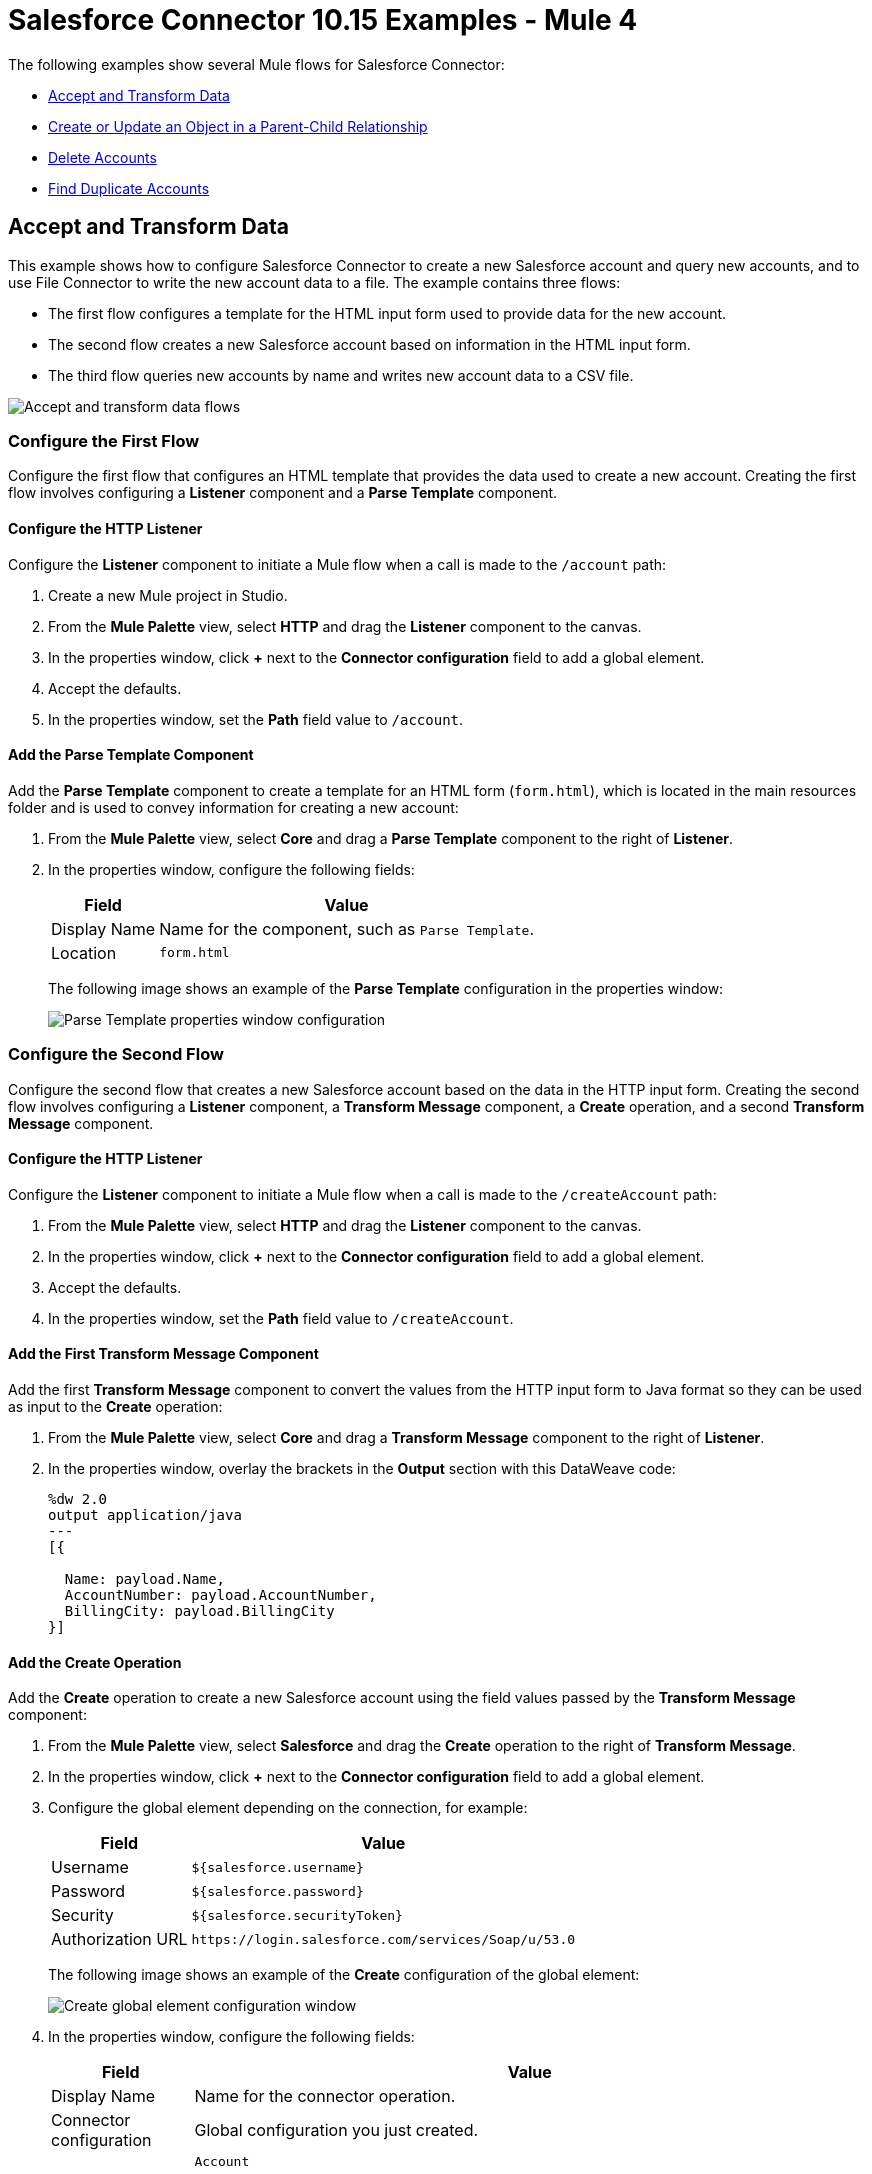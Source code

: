 = Salesforce Connector 10.15 Examples - Mule 4

The following examples show several Mule flows for Salesforce Connector:

* <<accandtrans>>
* <<parentchild>>
* <<delete-accounts>>
* <<find-duplicate-accounts>>

[[accandtrans]]
== Accept and Transform Data

This example shows how to configure Salesforce Connector to create a new Salesforce account and query new accounts, and to use File Connector to write the new account data to a file. The example contains three flows:

* The first flow configures a template for the HTML input form used to provide data for the new account.
* The second flow creates a new Salesforce account based on information in the HTML input form.
* The third flow queries new accounts by name and writes new account data to a CSV file.

image::accept-and-transform-data-flows.png[Accept and transform data flows]

=== Configure the First Flow

Configure the first flow that configures an HTML template that provides the data used to create a new account. Creating the first flow involves configuring a *Listener* component and a *Parse Template* component.

==== Configure the HTTP Listener

Configure the *Listener* component to initiate a Mule flow when a call is made to the `/account` path:

. Create a new Mule project in Studio.
. From the *Mule Palette* view, select *HTTP* and drag the *Listener* component to the canvas.
. In the properties window, click *+* next to the *Connector configuration* field to add a global element.
. Accept the defaults.
. In the properties window, set the *Path* field value to `/account`.

==== Add the Parse Template Component

Add the *Parse Template* component to create a template for an HTML form (`form.html`), which is located in the main resources folder and is used to convey information for creating a new account:

. From the *Mule Palette* view, select *Core* and drag a *Parse Template* component to the right of *Listener*.
. In the properties window, configure the following fields:
+
[%header%autowidth.spread]
|===
|Field |Value
|Display Name |Name for the component, such as `Parse Template`.
|Location |`form.html`
|===
+
The following image shows an example of the *Parse Template* configuration in the properties window:
+
image::parse-template-properties-window.png[Parse Template properties window configuration]

=== Configure the Second Flow

Configure the second flow that creates a new Salesforce account based on the data in the HTTP input form. Creating the second flow involves configuring a *Listener* component, a *Transform Message* component, a *Create* operation, and a second *Transform Message* component.

==== Configure the HTTP Listener

Configure the *Listener* component to initiate a Mule flow when a call is made to the `/createAccount` path:

. From the *Mule Palette* view, select *HTTP* and drag the *Listener* component to the canvas.
. In the properties window, click *+* next to the *Connector configuration* field to add a global element.
. Accept the defaults.
. In the properties window, set the *Path* field value to `/createAccount`.

==== Add the First Transform Message Component

Add the first *Transform Message* component to convert the values from the HTTP input form to Java format so they can be used as input to the *Create* operation:

. From the *Mule Palette* view, select *Core* and drag a *Transform Message* component to the right of *Listener*.
. In the properties window, overlay the brackets in the *Output* section with this DataWeave code:
+
[source,dataweave,linenums]
----
%dw 2.0
output application/java
---
[{

  Name: payload.Name,
  AccountNumber: payload.AccountNumber,
  BillingCity: payload.BillingCity
}]
----

==== Add the Create Operation

Add the *Create* operation to create a new Salesforce account using the field values passed by the *Transform Message* component:

. From the *Mule Palette* view, select *Salesforce* and drag the *Create* operation to the right of *Transform Message*.
. In the properties window, click *+* next to the *Connector configuration* field to add a global element.
. Configure the global element depending on the connection, for example:
+
[%header%autowidth.spread]
|===
|Field |Value
|Username |`${salesforce.username}`
|Password | `${salesforce.password}`
|Security | `${salesforce.securityToken}`
|Authorization URL | `\https://login.salesforce.com/services/Soap/u/53.0`
|===
+
The following image shows an example of the *Create* configuration of the global element:
+
image::create-global-config.png[Create global element configuration window]
+
. In the properties window, configure the following fields:
+
[%header%autowidth.spread]
|===
|Field |Value
|Display Name |Name for the connector operation.
|Connector configuration |Global configuration you just created.
|Type |`Account`

You can successfully pass a variable into *Type*, but there could be an issue when displaying the input metadata if the runtime fails to properly resolve the value of that variable.
|Records |`payload`
|===
+
The following image shows an example of the *Create* configuration in the properties window:
+
image::create-properties-window.png[Create properties window configuration]

==== Add the Second Transform Message Component

Add the second *Transform Message* component to convert the field values to JSON format so the values can be used with File Connector:

. From the *Mule Palette* view, select *Core* and drag a *Transform Message* component to the right of *Create*.
. In the properties window, overlay the brackets in the *Output* section with this DataWeave code:
+
[source,dataweave,linenums]
----
%dw 2.0
output application/json
---
payload map {
  id:$.id,
  errors:$.errors,
  success:$.success

}
----

=== Configure the Third Flow

Configure the third flow that queries new Salesforce accounts by name and writes the matching accounts data to a Java file. Creating the third flow involves configuring an *On New Object* source, a *Query result list* operation, a *Query result stream by id* operation, a *Transform Message* component, and a *Write* operation.

==== Configure the On New Object Source

Configure the *On New Object* source to initiate a Mule flow when a new account is created on the `/account` path:

. From the *Mule Palette* view, select *Salesforce* and drag the *On New Object* source to the canvas.
. In the properties window, configure the following fields:
+
[%header%autowidth.spread]
|===
|Field |Value
|Display Name |Name for the connector operation.
|Connector configuration |Global configuration you just created.
|Type |`Account`
|===
+
The following image shows an example of the *On New Object* configuration in the properties window:
+
image::on-new-object-properties-window.png[On New Object properties window configuration]

==== Add the Query Result List Operation

Add the *Query result list* operation to return a list of result IDs:

. From the *Mule Palette* view, select *Salesforce* and drag the *Query result list* operation to the right of *On New Object*.
. In the properties window, click *+* next to the *Connector configuration* field to add a global element.
. Configure the global element depending on the connection, for example:
+
[%header%autowidth.spread]
|===
|Field |Value
|Username |`${salesforce.username}`
|Password | `${salesforce.password}`
|Security | `${salesforce.securityToken}`
|Authorization URL | `\https://login.salesforce.com/services/Soap/u/53.0`
|===
+
The following image shows an example of the *Query result list* configuration of the global element:
+
image::query-result-list-config.png[Query result list global element configuration window]
+
. In the properties window, configure the following fields:
+
[%header%autowidth.spread]
|===
|Field |Value
|Display Name |Name for the connector operation.
|Connector configuration |Global configuration you just created.
|Batch info |`payload`
|===
+
The following image shows an example of the *Query result list* configuration in the properties window:
+
image::query-result-list-properties-window.png[Query result list properties window configuration]

==== Add the Query Result Stream by Id Operation

Add the *Query result stream by id* operation to obtain the final query results:

. From the *Mule Palette* view, select *Salesforce* and drag the *Query result stream by id* operation to the right of *Query result list*.
. In the properties window, click *+* next to the *Connector configuration* field to add a global element.
. Configure the global element depending on the connection, for example:
+
[%header%autowidth.spread]
|===
|Field |Value
|Username |`${salesforce.username}`
|Password | `${salesforce.password}`
|Security | `${salesforce.securityToken}`
|Authorization URL | `\https://login.salesforce.com/services/Soap/u/53.0`
|===
+
The following image shows an example of the *Query result stream by id* configuration of the global element:
+
image::query-result-stream-by-id-config.png[Query result stream by id global element configuration window]
+
. In the properties window, configure the following fields:
+
[%header%autowidth.spread]
|===
|Field |Value
|Display Name |Name for the connector operation.
|Connector configuration |Global configuration you just created.
|Batch info |`payload`
|===
+
The following image shows an example of the *Query result stream by id* configuration in the properties window:
+
image::query-result-stream-by-id-properties-window.png[Query result stream by id properties window configuration]

==== Add the Transform Message Component

Add the *Transform Message* component to convert the field values to JSON format so the values can be used with File Connector:

. From the *Mule Palette* view, select *Core* and drag a *Transform Message* component to the right of *Query result stream by id*.
. In the properties window, overlay the brackets in the *Output* section with this DataWeave code:
+
[source,dataweave,linenums]
----
%dw 2.0
output application/json
---
payload map {
    AccountNumber:$.AccountNumber,
    BillingAddress:$.BillingAddress,
    Id:$.Id,
    Name:$.Name
}
----

==== Add the Write Operation

Add the *Write* operation to write the new account data to a CSV file:

. From the *Mule Palette* view, select *File* and drag the *Write* operation to the right of *Transform Message*.
. In the properties window, click *+* next to the *Connector configuration* field to add a global element.
. Configure the global element depending on the connection, for example:
+
[%header%autowidth.spread]
|===
|Field |Value
|Working Directory | If *Connection* is selected, the directory to consider the root of every relative path used with this connector. If not provided, it defaults to the value of the `user.home` system property. If that system property is not set, then the connector fails to initialize.
|===
+
The following image shows an example of the *Write* configuration of the global element:
+
image::write-config.png[Write global element configuration window]
+
. In the properties window, configure the following fields:
+
[%header%autowidth.spread]
|===
|Field |Value
|Display Name |Name for the connector operation.
|Connector configuration |Global configuration you just created.
|Path |`/account`
|Content |`payload`
|===
+
The following image shows an example of the *Write* configuration in the properties window:
+
image::write-properties-window.png[Write properties window configuration]

=== XML for This Example

Paste this code into the Studio XML editor to quickly load the flow for this example into your Mule app:

[source,xml,linenums]
----
<?xml version="1.0" encoding="UTF-8"?>

<mule xmlns:file="http://www.mulesoft.org/schema/mule/file"
  xmlns:salesforce="http://www.mulesoft.org/schema/mule/salesforce"
  xmlns:ee="http://www.mulesoft.org/schema/mule/ee/core"
  xmlns:http="http://www.mulesoft.org/schema/mule/http"
  xmlns="http://www.mulesoft.org/schema/mule/core"
  xmlns:doc="http://www.mulesoft.org/schema/mule/documentation"
  xmlns:xsi="http://www.w3.org/2001/XMLSchema-instance"
  xsi:schemaLocation="
http://www.mulesoft.org/schema/mule/http http://www.mulesoft.org/schema/mule/http/current/mule-http.xsd
http://www.mulesoft.org/schema/mule/ee/core http://www.mulesoft.org/schema/mule/ee/core/current/mule-ee.xsd http://www.mulesoft.org/schema/mule/core
  http://www.mulesoft.org/schema/mule/core/current/mule.xsd
  http://www.mulesoft.org/schema/mule/http
  http://www.mulesoft.org/schema/mule/http/current/mule-http.xsd
  http://www.mulesoft.org/schema/mule/ee/core
  http://www.mulesoft.org/schema/mule/ee/core/current/mule-ee.xsd
  http://www.mulesoft.org/schema/mule/salesforce
  http://www.mulesoft.org/schema/mule/salesforce/current/mule-salesforce.xsd
  http://www.mulesoft.org/schema/mule/file
  http://www.mulesoft.org/schema/mule/file/current/mule-file.xsd">
  <configuration-properties file="mule-app.properties"/>
  <http:listener-config name="HTTP_Listener_config"
   doc:name="HTTP Listener config" >
  <http:listener-connection host="localhost" port="8081" />
  </http:listener-config>
  <salesforce:sfdc-config name="Salesforce_Sfdc_config"
   doc:name="Salesforce SFDC config">
    <salesforce:basic-connection
    username="${salesforce.username}"
    password="${salesforce.password}"
    securityToken="${salesforce.securityToken}" />
  </salesforce:sfdc-config>
  <file:config name="File_Config" doc:name="File Config" doc:id="a62aaa19-2bab-4717-8758-ec09caec2a51" >
		<file:connection />
	</file:config>
	<flow name="crud_app_template">
    <http:listener config-ref="HTTP_Listener_config"
     path="/" doc:name="Listener" />
    <parse-template location="form.html" doc:name="Parse Template"  />
  </flow>
  <flow name="create_accountFlow" >
    <http:listener config-ref="HTTP_Listener_config"
     path="/createAccount" doc:name="Listener"  />
    <ee:transform doc:name="Transform Message" >
      <ee:message >
        <ee:set-payload ><![CDATA[%dw 2.0
output application/java
---
[{

  Name: payload.Name,
  AccountNumber: payload.AccountNumber,
  BillingCity: payload.BillingCity
}]]]></ee:set-payload>
      </ee:message>
    </ee:transform>
    <salesforce:create doc:name="Create" type="Account"
     config-ref="Salesforce_Sfdc_config"/>
    <ee:transform doc:name="Transform Message" >
      <ee:message >
        <ee:set-payload ><![CDATA[%dw 2.0
output application/json
---
payload map {
  id:$.id,
  errors:$.errors,
  success:$.success

}]]></ee:set-payload>
      </ee:message>
    </ee:transform>
  </flow>
  <flow name="query_accountFlow" >
    <salesforce:new-object-listener objectType="Account" doc:name="On New Object" doc:id="8b5dec5e-31a2-4b78-9188-b681891898be" config-ref="Salesforce_Sfdc_config">
			<scheduling-strategy >
				<fixed-frequency />
			</scheduling-strategy>
		</salesforce:new-object-listener>
		<salesforce:query-result-list doc:name="Query result list" doc:id="79da7485-339c-4ab6-956a-0684210b2ded" config-ref="Salesforce_Sfdc_config"/>
		<salesforce:query-result-stream-by-id doc:name="Query result stream by id" doc:id="bdf16fc8-017f-439b-b1fc-3bff23d881d8" config-ref="Salesforce_Sfdc_config"/>
    <ee:transform doc:name="Transform Message"  >
      <ee:message >
        <ee:set-payload ><![CDATA[%dw 2.0
output application/json
---
payload map {
    AccountNumber:$.AccountNumber,
    BillingAddress:$.BillingAddress,
    Id:$.Id,
    Name:$.Name
}]]></ee:set-payload>
      </ee:message>
    </ee:transform>
		<file:write doc:name="Write" doc:id="83f39edd-bc18-4738-92c0-d3c427108ac4" config-ref="File_Config" path="/account"/>
  </flow>
</mule>
----

[[parentchild]]
== Create or Update an Object in a Parent-Child Relationship

This example shows how to create the object relationship structure in Salesforce needed to perform an upsert using Salesforce Connector.

image::create-update-flow.png[Create or Update an Object in a Parent-Child Relationship flow]

=== Configure the Flow

A Salesforce object can have standard or custom relationships between objects. The relationships between objects are usually one-to-many (parent-child) relationships, but can be any link between two objects residing in Salesforce.

The example uses two custom Salesforce object types that have a parent-child relationship:

* `Plane__c`, the parent object that must exist in Salesforce
* `Component__c`, the object to upsert using Salesforce Connector

The relationship between the two custom objects is represented by a `Plane__r` field whose value is an object with two fields:

* The `type` field, which has the referenced object type name as its value.
+
In this example, the value of `type` is `Plane_c`.
+
* A field that identifies the instance of the parent object to reference.
+
In this example, the `Name` field references the `Cobra` instance of `Plane__c`.

When you upsert `Component__c`, the POJO sent as input to Salesforce Connector looks like this:

[source,linenums]
 ----
 [{
 	// Component__c's fields ...
 	Plane__r: {
 		"type": "Plane__c",
 		"Name": "Cobra"
 	}
 }]
----

Creating the flow involves configuring a *Listener* component, a *Transform Message* component, an *Upsert* operation, and a second *Transform Message* component.

==== Configure the HTTP Listener

Configure the *Listener* component to initiate a Mule flow when a call is made to the `/` path:

. Create a new Mule project in Studio.
. From the *Mule Palette* view, select *HTTP* and drag the *Listener* component to the canvas.
. In the properties window, click *+* next to the *Connector configuration* field to add a global element.
. Accept the defaults.
. In the properties window, set the *Path* field value to `/`.

==== Add the First Transform Message Component

Add the first *Transform Message* component to convert the values from the HTTP input form to Java format so they can be used as input to the *Upsert* operation:

. From the *Mule Palette* view, select *Core* and drag a *Transform Message* component to the right of *Listener*.
. In the properties window, overlay the brackets in the *Output* section with this DataWeave code:
+
[source,dataweave,linenums]
----
%dw 2.0
output application/java
---
[{
	Name: "NewPlaneComponent",
	Plane__r: {
		"type": "Plane__c",
		"Name": "Cobra"
	}
}]
----

==== Add the Upsert Operation

Add the *Upsert* operation to create or update a Salesforce object that is in a parent-child relationship:

. From the *Mule Palette* view, select *Salesforce* and drag the *Upsert* operation to the right of *Transform Message*.
. In the properties window, click *+* next to the *Connector configuration* field to add a global element.
. Configure the global element depending on the connection, for example:
+
[%header%autowidth.spread]
|===
|Field |Value
|Username |`${salesforce.username}`
|Password | `${salesforce.password}`
|Security | `${salesforce.securityToken}`
|Authorization URL | `\https://login.salesforce.com/services/Soap/u/53.0`
|===
+
The following image shows an example of the *Upsert* configuration of the global element:
+
image::upsert-global-config.png[Upsert global element configuration window]
+
. In the properties window, configure the following fields:
+
[%header%autowidth.spread]
|===
|Field |Value
|Display Name |Name for the connector operation.
|Connector configuration |Global configuration you just created.
|Object type |`Component_c`
|External id field name |`Id`
|Records |`payload`
|===
+
The following image shows an example of the *Upsert* configuration in the properties window:
+
image::upsert-properties-window.png[Upsert properties window configuration]

==== Add the Second Transform Message Component

Add the second *Transform Message* component to convert the values from Java format to JSON format:

. From the *Mule Palette* view, select *Core* and drag a *Transform Message* component to the right of *Upsert*.
. In the properties window, overlay the brackets in the *Output* section with this DataWeave code:
+
[source,dataweave,linenums]
----
%dw 2.0
output application/json
---
payload
----

=== XML for This Example

Paste this code into the Studio XML editor to quickly load the flow for this example into your Mule app:

[source,xml,linenums]
----
<?xml version="1.0" encoding="UTF-8"?>

<mule xmlns:ee="http://www.mulesoft.org/schema/mule/ee/core" xmlns:salesforce="http://www.mulesoft.org/schema/mule/salesforce"
	xmlns:http="http://www.mulesoft.org/schema/mule/http"
	xmlns="http://www.mulesoft.org/schema/mule/core" xmlns:doc="http://www.mulesoft.org/schema/mule/documentation" xmlns:xsi="http://www.w3.org/2001/XMLSchema-instance" xsi:schemaLocation="
http://www.mulesoft.org/schema/mule/http http://www.mulesoft.org/schema/mule/http/current/mule-http.xsd
http://www.mulesoft.org/schema/mule/ee/core http://www.mulesoft.org/schema/mule/ee/core/current/mule-ee.xsd http://www.mulesoft.org/schema/mule/core http://www.mulesoft.org/schema/mule/core/current/mule.xsd
  http://www.mulesoft.org/schema/mule/http
  http://www.mulesoft.org/schema/mule/http/current/mule-http.xsd
  http://www.mulesoft.org/schema/mule/ee/core
  http://www.mulesoft.org/schema/mule/ee/core/current/mule-ee.xsd
  http://www.mulesoft.org/schema/mule/salesforce
  http://www.mulesoft.org/schema/mule/salesforce/current/mule-salesforce.xsd">
	<http:listener-config name="HTTP_Listener_config" doc:name="HTTP Listener config" doc:id="4c035a4e-77bc-4deb-ba9e-9cb2a7ba3c44" >
		<http:listener-connection host="0.0.0.0" port="8081" />
	</http:listener-config>
	<salesforce:sfdc-config name="Salesforce_Config" doc:name="Salesforce Config" doc:id="936529ce-271b-49ac-be36-ca6a2b3d62ea" >
		<salesforce:basic-connection username="user" password="pass" securityToken="token" />
	</salesforce:sfdc-config>
	<flow name="Copy_of_idp-policy-benefitsFlow" doc:id="44a544bf-f94e-4d3d-827d-0882f4771df5" >
		<http:listener doc:name="Listener" doc:id="39aed35b-0147-49f1-a258-26f0cabc854b" config-ref="HTTP_Listener_config" path="/" />
		<ee:transform doc:name="Transform Message" doc:id="82fe7e7d-43f3-433a-bc08-6a0ffb78275e" >
			<ee:message >
				<ee:set-payload ><![CDATA[%dw 2.0
output application/java
---
[{
	Name: "NewPlaneComponent",
	Plane__r: {
		"type": "Plane__c",
		"Name": "Cobra"
	}
}]]]></ee:set-payload>
			</ee:message>
		</ee:transform>
		<salesforce:upsert objectType="Component__c" doc:name="Upsert" doc:id="0c3ca1fa-8ea1-4a99-b9b8-68f9db14d99f" config-ref="Salesforce_Config" externalIdFieldName="Id"/>
		<ee:transform doc:name="Transform Message" doc:id="e98409ad-e6cc-4d33-872a-f5e11cf7b869" >
			<ee:message >
				<ee:set-payload ><![CDATA[%dw 2.0
output application/json
---
payload]]></ee:set-payload>
			</ee:message>
		</ee:transform>
	</flow>
</mule>
----

[[delete-accounts]]
== Delete Accounts

This example shows how to use Salesforce Connector to delete Salesforce accounts.

image::delete-accounts-flow.png[Delete Accounts flow]

=== Configure the Flow

Creating the flow involves configuring a *Listener* component, a *Transform Message* component, a *Delete* operation, and a second *Transform Message* component.

==== Configure the HTTP Listener

Configure the *Listener* component to initiate a Mule flow when a call is made to the `/` path:

. Create a new Mule project in Studio.
. From the *Mule Palette* view, select *HTTP* and drag the *Listener* component to the canvas.
. In the properties window, click *+* next to the *Connector configuration* field to add a global element.
. Accept the defaults.
. In the properties window, set the *Path* field value to `/`.

==== Add the First Transform Message Component

Add the first *Transform Message* component to convert the values from the HTTP input form to Java format so they can be used as input to the *Delete* operation:

. From the *Mule Palette* view, select *Core* and drag a *Transform Message* component to the right of *Listener*.
. In the properties window, overlay the brackets in the *Output* section with this DataWeave code:
+
[source,dataweave,linenums]
----
%dw 2.0
output application/java
---
[payload.Id]
----

==== Add the Delete Operation

Add the *Delete* operation to delete Salesforce accounts:

. From the *Mule Palette* view, select *Salesforce* and drag the *Delete* operation to the right of *Transform Message*.
. In the properties window, click *+* next to the *Connector configuration* field to add a global element.
. Configure the global element depending on the connection, for example:
+
[%header%autowidth.spread]
|===
|Field |Value
|Username |`${salesforce.username}`
|Password | `${salesforce.password}`
|Security | `${salesforce.securityToken}`
|Authorization URL | `\https://login.salesforce.com/services/Soap/u/53.0`
|===
+
The following image shows an example of the *Delete* configuration of the global element:
+
image::delete-global-config.png[Delete global element configuration window]
+
. In the properties window, configure the following fields:
+
[%header%autowidth.spread]
|===
|Field |Value
|Display Name |Name for the connector operation.
|Connector configuration |Global configuration you just created.
|Records to Delete Ids |`payload`
|===
+
The following image shows an example of the *Delete* configuration in the properties window:
+
image::delete-properties-window.png[Delete properties window configuration]

==== Add the Second Transform Message Component

Add the second *Transform Message* component to convert the values from Java format to JSON format:

. From the *Mule Palette* view, select *Core* and drag a *Transform Message* component to the right of *Delete*.
. In the properties window, overlay the brackets in the *Output* section with this DataWeave code:
+
[source,dataweave,linenums]
----
%dw 2.0
output application/json
---
payload map {
  id:$.id,
  errors:$.errors,
  success:$.success
}
----

=== XML for This Example

Paste this code into the Studio XML editor to quickly load the flow for this example into your Mule app:

[source,xml,linenums]
----
<?xml version="1.0" encoding="UTF-8"?>

<mule xmlns:file="http://www.mulesoft.org/schema/mule/file"
  xmlns:salesforce="http://www.mulesoft.org/schema/mule/salesforce"
  xmlns:ee="http://www.mulesoft.org/schema/mule/ee/core"
  xmlns:http="http://www.mulesoft.org/schema/mule/http"
  xmlns="http://www.mulesoft.org/schema/mule/core"
  xmlns:doc="http://www.mulesoft.org/schema/mule/documentation"
  xmlns:xsi="http://www.w3.org/2001/XMLSchema-instance"
  xsi:schemaLocation="
http://www.mulesoft.org/schema/mule/http http://www.mulesoft.org/schema/mule/http/current/mule-http.xsd
http://www.mulesoft.org/schema/mule/ee/core http://www.mulesoft.org/schema/mule/ee/core/current/mule-ee.xsd http://www.mulesoft.org/schema/mule/core
  http://www.mulesoft.org/schema/mule/core/current/mule.xsd
  http://www.mulesoft.org/schema/mule/http
  http://www.mulesoft.org/schema/mule/http/current/mule-http.xsd
  http://www.mulesoft.org/schema/mule/ee/core
  http://www.mulesoft.org/schema/mule/ee/core/current/mule-ee.xsd
  http://www.mulesoft.org/schema/mule/salesforce
  http://www.mulesoft.org/schema/mule/salesforce/current/mule-salesforce.xsd
  http://www.mulesoft.org/schema/mule/file
  http://www.mulesoft.org/schema/mule/file/current/mule-file.xsd">
  <configuration-properties file="mule-app.properties"/>
  <http:listener-config name="HTTP_Listener_config"
   doc:name="HTTP Listener config" >
  <http:listener-connection host="localhost" port="8081" />
  </http:listener-config>
  <salesforce:sfdc-config name="Salesforce_Sfdc_config"
   doc:name="Salesforce SFDC config">
    <salesforce:basic-connection
    username="${salesforce.username}"
    password="${salesforce.password}"
    securityToken="${salesforce.securityToken}" />
  </salesforce:sfdc-config>

  <flow name="delete-account" >
		<http:listener doc:name="Listener" doc:id="9744668a-66e4-4d69-8f1d-f3bfbd3e77be" config-ref="HTTP_Listener_config" path="/Delete"/>
		<ee:transform doc:name="Transform Message" >
      <ee:message >
        <ee:set-payload ><![CDATA[%dw 2.0
output application/java
---
[payload.Id]]]></ee:set-payload>
      </ee:message>
    </ee:transform>
    <salesforce:delete doc:name="Delete" doc:id="e4ad1f41-8409-42b6-ba90-e6a26e60a7ba" config-ref="Salesforce_Sfdc_config"/>
		<ee:transform doc:name="Transform Message" >
      <ee:message >
        <ee:set-payload ><![CDATA[%dw 2.0
output application/json
---
payload map {
  id:$.id,
  errors:$.errors,
  success:$.success
}]]></ee:set-payload>
      </ee:message>
    </ee:transform>
  </flow>
</mule>
----

[[find-duplicate-accounts]]
== Find Duplicate Accounts

This example shows how to use Salesforce Connector to find duplicate Salesforce accounts.

image::find-duplicates-accounts-flow.png[Find Duplicate Accounts flow]

=== Configure the Flow

Creating the flow involves configuring a *Listener* component, a *Transform Message* component, a *Find duplicates* operation, and a second *Transform Message* component.

==== Configure the HTTP Listener

Configure the *Listener* component to initiate a Mule flow when a call is made to the `/findDuplicates` path:

. Create a new Mule project in Studio.
. From the *Mule Palette* view, select *HTTP* and drag the *Listener* component to the canvas.
. In the properties window, click *+* next to the *Connector configuration* field to add a global element.
. Accept the defaults.
. In the properties window, set the *Path* field value to `/findDuplicates`.

==== Add the First Transform Message Component

Add the first *Transform Message* component to convert the values from the HTTP input form to Java format so they can be used as input to the *Delete* operation:

. From the *Mule Palette* view, select *Core* and drag a *Transform Message* component to the right of *Listener*.
. In the properties window, overlay the brackets in the *Output* section with this DataWeave code:
+
[source,dataweave,linenums]
----
%dw 2.0
output application/java
---
[
  payload
]
----

==== Add the Find Duplicates Operation

Add the *Find duplicates* operation to find duplicate Salesforce accounts:

. From the *Mule Palette* view, select *Salesforce* and drag the *Find duplicates* operation to the right of *Transform Message*.
. In the properties window, click *+* next to the *Connector configuration* field to add a global element.
. Configure the global element depending on the connection, for example:
+
[%header%autowidth.spread]
|===
|Field |Value
|Username |`${salesforce.username}`
|Password | `${salesforce.password}`
|Security | `${salesforce.securityToken}`
|Authorization URL | `\https://login.salesforce.com/services/Soap/u/53.0`
|===
+
The following image shows an example of the *Find duplicates* configuration of the global element:
+
image::find-duplicates-global-config.png[Find Duplicates global element configuration window]
+
. In the properties window, configure the following fields:
+
[%header%autowidth.spread]
|===
|Field |Value
|Display Name |Name for the connector operation.
|Connector configuration |Global configuration you just created.
|Type |`Account`
|Criteria |`payload`
|===
+
The following image shows an example of the *Find duplicates* configuration in the properties window:
+
image::find-duplicates-properties-window.png[Find Duplicates properties window configuration]

==== Add the Second Transform Message Component

Add the second *Transform Message* component to convert the values from Java format to JSON format:

. From the *Mule Palette* view, select *Core* and drag a *Transform Message* component to the right of *Find duplicates*.
. In the properties window, overlay the brackets in the *Output* section with this DataWeave code:
+
[source,dataweave,linenums]
----
%dw 2.0
output application/json
---
{
  success: payload.success,
  duplicateResults: {
    (payload.duplicateResults map {
      matchRecords: $.matchResults
    }
    )
  },
  duplicateRuleEntityType: payload.duplicateRuleEntityType,
  duplicateRule: payload.duplicateRule,
  allowSave: payload.allowSave,
  errorMessage: payload.errorMessage
}
----

=== XML for This Example

Paste this code into the Studio XML editor to quickly load the flow for this example into your Mule app:

[source,xml,linenums]
----
<?xml version="1.0" encoding="UTF-8"?>

<mule xmlns:file="http://www.mulesoft.org/schema/mule/file"
  xmlns:salesforce="http://www.mulesoft.org/schema/mule/salesforce"
  xmlns:ee="http://www.mulesoft.org/schema/mule/ee/core"
  xmlns:http="http://www.mulesoft.org/schema/mule/http"
  xmlns="http://www.mulesoft.org/schema/mule/core"
  xmlns:doc="http://www.mulesoft.org/schema/mule/documentation"
  xmlns:xsi="http://www.w3.org/2001/XMLSchema-instance"
  xsi:schemaLocation="
http://www.mulesoft.org/schema/mule/http http://www.mulesoft.org/schema/mule/http/current/mule-http.xsd
http://www.mulesoft.org/schema/mule/ee/core http://www.mulesoft.org/schema/mule/ee/core/current/mule-ee.xsd http://www.mulesoft.org/schema/mule/core
  http://www.mulesoft.org/schema/mule/core/current/mule.xsd
  http://www.mulesoft.org/schema/mule/http
  http://www.mulesoft.org/schema/mule/http/current/mule-http.xsd
  http://www.mulesoft.org/schema/mule/ee/core
  http://www.mulesoft.org/schema/mule/ee/core/current/mule-ee.xsd
  http://www.mulesoft.org/schema/mule/salesforce
  http://www.mulesoft.org/schema/mule/salesforce/current/mule-salesforce.xsd
  http://www.mulesoft.org/schema/mule/file
  http://www.mulesoft.org/schema/mule/file/current/mule-file.xsd">
  <configuration-properties file="mule-app.properties"/>
  <http:listener-config name="HTTP_Listener_config"
   doc:name="HTTP Listener config" >
  <http:listener-connection host="localhost" port="8081" />
  </http:listener-config>
  <salesforce:sfdc-config name="Salesforce_Sfdc_config"
   doc:name="Salesforce SFDC config">
    <salesforce:basic-connection
    username="${salesforce.username}"
    password="${salesforce.password}"
    securityToken="${salesforce.securityToken}" />
  </salesforce:sfdc-config>
  <flow name="find_duplicates_for_account_flow" >
    <http:listener config-ref="HTTP_Listener_config"
     path="/findDuplicates" doc:name="Listener" />
    <ee:transform doc:name="Transform Message" >
      <ee:message >
        <ee:set-payload ><![CDATA[%dw 2.0
output application/java
---
[
  payload
]]]></ee:set-payload>
      </ee:message>
    </ee:transform>
    <salesforce:find-duplicates config-ref="Salesforce_Sfdc_config"
     type="Account"
    doc:name="Find duplicates" />
    <ee:transform doc:name="Transform Message" >
      <ee:message >
        <ee:set-payload ><![CDATA[%dw 2.0
output application/json
---
{
  success: payload.success,
  duplicateResults: {
    (payload.duplicateResults map {
      matchRecords: $.matchResults
    }
    )
  },
  duplicateRuleEntityType: payload.duplicateRuleEntityType,
  duplicateRule: payload.duplicateRule,
  allowSave: payload.allowSave,
  errorMessage: payload.errorMessage
}]]></ee:set-payload>
      </ee:message>
    </ee:transform>
  </flow>
</mule>
----

== See Also

* xref:connectors::introduction/introduction-to-anypoint-connectors.adoc[Introduction to Anypoint Connectors]
* https://help.mulesoft.com[MuleSoft Help Center]
